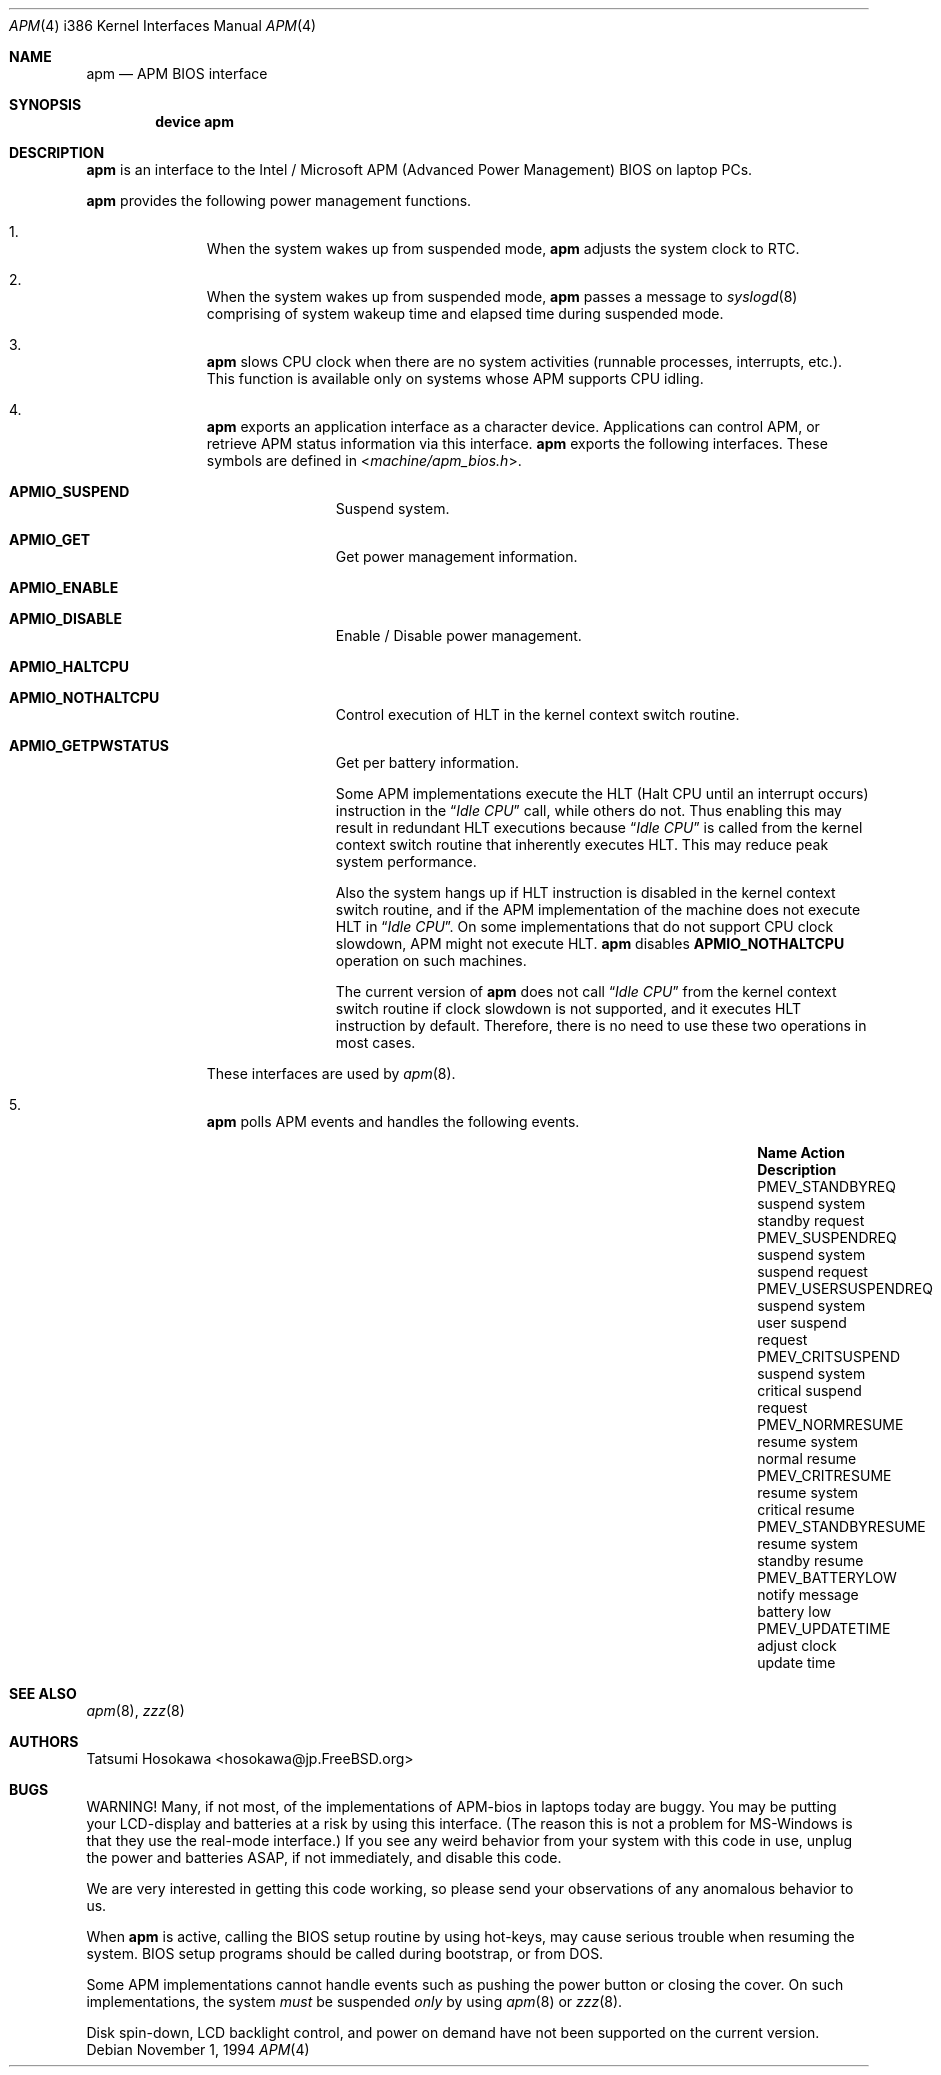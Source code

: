 .\" LP (Laptop Package)
.\"
.\" Copyright (c) 1994 by HOSOKAWA, Tatsumi <hosokawa@mt.cs.keio.ac.jp>
.\"
.\" This software may be used, modified, copied, and distributed, in
.\" both source and binary form provided that the above copyright and
.\" these terms are retained. Under no circumstances is the author
.\" responsible for the proper functioning of this software, nor does
.\" the author assume any responsibility for damages incurred with its
.\" use.
.\"
.\" $FreeBSD: release/10.4.0/share/man/man4/man4.i386/apm.4 233992 2012-04-07 09:05:30Z joel $
.\"
.Dd November 1, 1994
.Dt APM 4 i386
.Os
.Sh NAME
.Nm apm
.Nd APM BIOS interface
.Sh SYNOPSIS
.Cd device apm
.Sh DESCRIPTION
.Nm
is an interface to the Intel / Microsoft APM (Advanced Power Management) BIOS
on laptop PCs.
.Pp
.Nm
provides the following power management functions.
.Bl -enum -offset indent
.It
When the system wakes up from suspended mode,
.Nm
adjusts the system clock to RTC.
.It
When the system wakes up from suspended mode,
.Nm
passes a message to
.Xr syslogd 8
comprising of system wakeup time and elapsed time during suspended mode.
.It
.Nm
slows CPU clock when there are no system activities (runnable processes,
interrupts, etc.).
This function is available only on systems whose APM
supports CPU idling.
.It
.Nm
exports an application interface as a character device.
Applications
can control APM, or retrieve APM status information via this interface.
.Nm
exports the following interfaces.
These symbols are defined in
.In machine/apm_bios.h .
.Bl -tag -width 4n -offset indent
.It Sy APMIO_SUSPEND
Suspend system.
.It Sy APMIO_GET
Get power management information.
.It Sy APMIO_ENABLE
.It Sy APMIO_DISABLE
Enable / Disable power management.
.It Sy APMIO_HALTCPU
.It Sy APMIO_NOTHALTCPU
Control execution of HLT in the kernel context switch routine.
.It Sy APMIO_GETPWSTATUS
Get per battery information.
.Pp
Some APM implementations execute the HLT
(Halt CPU until an interrupt occurs)
instruction in the
.Dq Em Idle CPU
call, while others do not.
Thus enabling this may result in
redundant HLT executions because
.Dq Em Idle CPU
is called from the kernel context switch routine that inherently executes
HLT.
This may reduce peak system performance.
.Pp
Also the system hangs up if HLT instruction is disabled in the kernel
context switch routine, and if the APM implementation of the machine
does not execute HLT in
.Dq Em Idle CPU .
On some implementations that do not support CPU clock slowdown, APM
might not execute HLT.
.Nm
disables
.Sy APMIO_NOTHALTCPU
operation on such machines.
.Pp
The current version of
.Nm
does not call
.Dq Em Idle CPU
from the kernel context switch routine if clock slowdown is not supported,
and it executes HLT instruction by default.
Therefore, there is
no need to use these two operations in most cases.
.El
.Pp
These interfaces are used by
.Xr apm 8 .
.It
.Nm
polls APM events and handles the following events.
.Bl -column "xxxxxxxxxxxxxxxxx" "xxxxxxxxxxxxx" "xxxxxxxx"
.It Sy "Name" Ta Sy "Action" Ta Sy "Description"
.It Dv "PMEV_STANDBYREQ" Ta No "suspend system" Ta "standby request"
.It Dv "PMEV_SUSPENDREQ" Ta No "suspend system" Ta "suspend request"
.It Dv "PMEV_USERSUSPENDREQ" Ta No "suspend system" Ta "user suspend request"
.It Dv "PMEV_CRITSUSPEND" Ta No "suspend system" Ta "critical suspend request"
.It Dv "PMEV_NORMRESUME" Ta No "resume system" Ta "normal resume"
.It Dv "PMEV_CRITRESUME" Ta No "resume system" Ta "critical resume"
.It Dv "PMEV_STANDBYRESUME" Ta No "resume system" Ta "standby resume"
.It Dv "PMEV_BATTERYLOW" Ta No "notify message" Ta "battery low"
.It Dv "PMEV_UPDATETIME" Ta No "adjust clock" Ta "update time"
.El
.El
.Sh SEE ALSO
.Xr apm 8 ,
.Xr zzz 8
.Sh AUTHORS
Tatsumi Hosokawa <hosokawa@jp.FreeBSD.org>
.Sh BUGS
WARNING!
Many, if not most, of the implementations of APM-bios in laptops
today are buggy.
You may be putting your LCD-display and batteries at
a risk by using this interface.
(The reason this is not a problem for
MS-Windows is that they use the real-mode interface.)
If you see any
weird behavior from your system with this code in use, unplug the
power and batteries ASAP, if not immediately, and disable this code.
.Pp
We are very interested in getting this code working, so please send your
observations of any anomalous behavior to us.
.Pp
When
.Nm
is active, calling the BIOS setup routine by using hot-keys,
may cause serious trouble when resuming the system.
BIOS setup programs should be called during bootstrap, or from DOS.
.Pp
Some APM implementations cannot handle events such as pushing the
power button or closing the cover.
On such implementations, the system
.Ar must
be suspended
.Ar only
by using
.Xr apm 8
or
.Xr zzz 8 .
.Pp
Disk spin-down, LCD backlight control, and power on demand have not
been supported on the current version.
